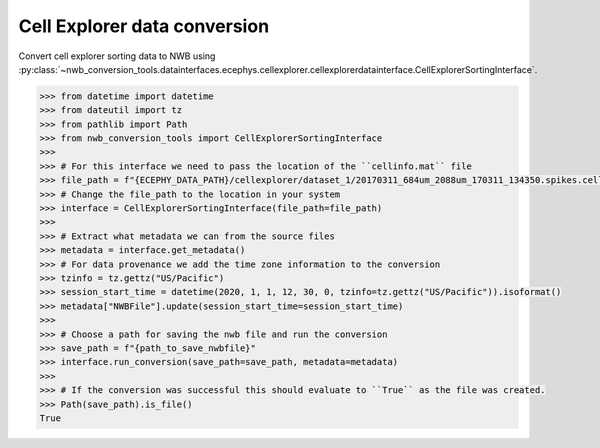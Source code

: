 Cell Explorer data conversion
^^^^^^^^^^^^^^^^^^^^^^^^^^^^^

Convert cell explorer sorting data to NWB using :py:class:`~nwb_conversion_tools.datainterfaces.ecephys.cellexplorer.cellexplorerdatainterface.CellExplorerSortingInterface`.

.. code-block:: python

    >>> from datetime import datetime
    >>> from dateutil import tz
    >>> from pathlib import Path
    >>> from nwb_conversion_tools import CellExplorerSortingInterface
    >>> 
    >>> # For this interface we need to pass the location of the ``cellinfo.mat`` file 
    >>> file_path = f"{ECEPHY_DATA_PATH}/cellexplorer/dataset_1/20170311_684um_2088um_170311_134350.spikes.cellinfo.mat"
    >>> # Change the file_path to the location in your system
    >>> interface = CellExplorerSortingInterface(file_path=file_path)
    >>> 
    >>> # Extract what metadata we can from the source files
    >>> metadata = interface.get_metadata()
    >>> # For data provenance we add the time zone information to the conversion
    >>> tzinfo = tz.gettz("US/Pacific")
    >>> session_start_time = datetime(2020, 1, 1, 12, 30, 0, tzinfo=tz.gettz("US/Pacific")).isoformat()
    >>> metadata["NWBFile"].update(session_start_time=session_start_time)
    >>>
    >>> # Choose a path for saving the nwb file and run the conversion
    >>> save_path = f"{path_to_save_nwbfile}"
    >>> interface.run_conversion(save_path=save_path, metadata=metadata)
    >>>
    >>> # If the conversion was successful this should evaluate to ``True`` as the file was created.
    >>> Path(save_path).is_file()
    True